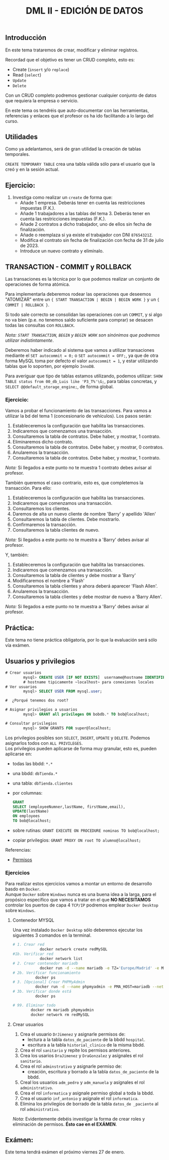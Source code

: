 #+Title: DML II - EDICIÓN DE DATOS


** Introducción
En este tema trataremos de crear, modificar y eliminar registros.

Recordad que el objetivo es tener un CRUD completo, esto es:
 - Create (~insert~ y/o ~replace~)
 - Read (~select~)
 - ~Update~
 - ~Delete~

Con un CRUD completo podremos gestionar cualquier conjunto de datos que requiera la empresa o servicio.

En este tema os tendréis que auto-documentar con las herramientas, referencias y enlaces que el profesor os ha ido facilitando a lo largo del curso.

** Utilidades
Como ya adelantamos, será de gran utilidad la creación de tablas temporales.

~CREATE TEMPORARY TABLE~ crea una tabla válida sólo para el usuario que la creó y en la sesión actual.

** Ejercicio:
1. Investiga como realizar un ~create~ de forma que:
   + Añade 1 empresa. Deberás tener en cuenta las restricciones impuestas (F.K.).
   + Añade 1 trabajadores a las tablas del tema 3. Deberás tener en cuenta las restricciones impuestas (F.K.).
   + Añade 2 contratos a dicho trabajador, uno de ellos sin fecha de finalización.
   + Añade o reemplaza si ya existe el trabajador con DNI ~87654321Z~.
   + Modifica el contrato sin fecha de finalización con fecha de 31 de julio de 2023.
   + Introduce un nuevo contrato y elimínalo.


** TRANSACTION - COMMIT y ROLLBACK

   Las transaciones es la técnica por lo que podemos realizar un conjunto de operaciones de forma atómica.

Para implementarla deberemos rodear las operaciones que deseemos "ATOMIZAR" entre un ~{ START TRANSACTION | BEGIN | BEGIN WORK }~ y un ~{ COMMIT | ROLLBACK }~.

Si todo sale correcto se consolidan las operaciones con un ~COMMIT~, y si algo no va bien (p.e. no tenemos saldo suficiente para comprar) se desacen todas las consultas con ~ROLLBACK~.

/Nota: ~START TRANSACTION~, ~BEGIN~ y ~BEGIN WORK~ son sinónimos que podremos utilizar indistintamente/.

   Deberemos haber indicado al sistema que vamos a utilizar transaciones mediante el ~SET autocommit = 0;~ o ~SET autocommit = OFF;~, ya que de otra forma MySQL toma por defecto el valor ~autocommit = 1~, y estar utilizando tablas que lo soporten, por ejemplo ~InnoDB~.

Para averiguar que tipo de tablas estamos utilizando, podemos utilizar: ~SHOW TABLE status from 00_db_Luis like 'P3_T%'\G;~, para tablas concretas, y  ~SELECT @@default_storage_engine;~, de forma global.

*** Ejercicio:
Vamos a probar el funcionamiento de las transacciones. Para vamos a utilizar la bd del tema 1 (concesionario de vehículos).
Los pasos serán:
1. Estableceremos la configuración que habilita las transacciones.
2. Indicaremos que comenzamos una transacción.
3. Consultaremos la tabla de contratos. Debe haber, y mostrar, 1 contrato.
4. Eliminaremos dicho contrato.
5. Consultaremos la tabla de contratos. Debe haber, y mostrar, 0 contratos.
6. Anularemos la transacción.
7. Consultaremos la tabla de contratos. Debe haber, y mostrar, 1 contrato. \\
/Nota:/ Si llegados a este punto no te muestra 1 contrato debes avisar al profesor.

También queremos el caso contrario, esto es, que completemos la transacción. Para ello:
1. Estableceremos la configuración que habilita las transacciones.
2. Indicaremos que comenzamos una transacción.
3. Consultaremos los clientes.
4. Daremos de alta un nuevo cliente de nombre 'Barry' y apellido 'Allen'
5. Consultaremos la tabla de clientes. Debe mostrarlo.
7. Confirmaremos la transacción.
8. Consultaremos la tabla clientes de nuevo. \\
/Nota:/ Si llegados a este punto no te muestra a 'Barry' debes avisar al profesor.

Y, también:
1. Estableceremos la configuración que habilita las transacciones.
2. Indicaremos que comenzamos una transacción.
3. Consultaremos la tabla de clientes y debe mostrar a 'Barry'
4. Modificaremos el nombre a 'Flash'
5. Consultaremos la tabla clientes y ahora deberá aparecer 'Flash Allen'.
6. Anularemos la transacción.
7. Consultaremos la tabla clientes y debe mostrar de nuevo a 'Barry Allen'. \\
/Nota:/ Si llegados a este punto no te muestra a 'Barry' debes avisar al profesor.

** Práctica:
Este tema no tiene práctica obligatoria, por lo que la evaluación será sólo vía exámen.
** Usuarios y privilegios

#+BEGIN_SRC sql
# Crear usuarios
		mysql> CREATE USER [IF NOT EXISTS]  username@hostname IDENTIFIED BY 'password';
		# hostname tipicamente ~localhost~ para conexiones locales
# Ver usuarios
		mysql> SELECT USER FROM mysql.user;

#  ¿Porqué tenemos dos root?

# Asignar privilegios a usuarios
		mysql> GRANT all privileges ON bobdb.* TO bob@localhost;

# Consultar privilegios
		mysql> SHOW GRANTS FOR super@localhost;
#+END_SRC

Los privilegios posibles son ~SELECT~, ~INSERT~, ~UPDATE~ y ~DELETE~. Podemos asignarlos todos con ~ALL PRIVILEGES~.\\
Los privilegios pueden aplicarse de forma muy granular, esto es, pueden aplicarse en:
+ todas las bbdd: ~*.*~
+ una bbdd: ~dbTienda.*~
+ una tabla: ~dbTienda.clientes~
+ por columnas:
  #+Begin_SRC sql
	GRANT
	SELECT (employeeNumner,lastName, firstName,email),
	UPDATE(lastName)
	ON employees
	TO bob@localhost;
  #+END_SRC
+ sobre rutinas: ~GRANT EXECUTE ON PROCEDURE nominas TO bob@localhost;~
+ copiar privilegios: ~GRANT PROXY ON root TO alumno@localhost;~

**** Referencias:
+ [[https://www.mysqltutorial.org/mysql-grant.aspx][Permisos]]

*** Ejercicios
Para realizar estos ejercicios vamos a montar un entorno de desarrollo basdo en ~Docker~.\\

Aunque ~Docker~ sobre ~Windows~ nunca es una buena idea a la larga, para el propósico específico que vamos a tratar en el que *NO NECESITAMOS* controlar los puertos de capa 4 ~TCP/IP~ podremos emplear ~Docker Desktop~ sobre ~Windows~.
**** Contenedor MYSQL
Una vez instalado ~Docker Desktop~ sólo deberemos ejecutar los siguientes 3 comandos en la terminal.
#+BEGIN_SRC bash
# 1. Crear red
			docker network create redMySQL
#1b. Verificar red
			docker network list
# 2. Crear contenedor mariadb
			docker run -d --name mariadb -e TZ='Europe/Madrid' -e MARIADB_RANDOM_ROOT_PASSWORD=true -v datos:/var/lib/mysql -p 3306:3306 --net redMySQL mariadb:latest
# 2b. Verificar funcionamiento
		  docker ps
# 3. [Opcional] Crear PHPMyAdmin
		  docker run -d --name phpmyadmin -e PMA_HOST=mariadb --net redMySQL -P phpmyadmin
# 3b. Verificar donde está
		  docker ps

# 99. Eliminar todo
		docker rm mariadb phpmyadmin
		docker network rm redMySQL
#+END_SRC
**** Crear usuarios
1. Crea el usuario ~DrJimenez~ y asignarle permisos de:
   + lectura a la tabla ~datos_de_paciente~ de la bbdd ~hospital~.
   + escritura a la tabla ~historial_clinico~ de la misma bbdd.
2. Crea el rol ~sanitario~ y repite los permisos anteriores.
3. Crea los usarios ~DraJimenez~ y ~DraGonzalez~ y asígnales el rol ~sanitario~.
4. Crea el rol  ~adminstrativo~ y asignarle permiso de:
   + creación, escritura y borrado a la tabla ~datos_de_paciente~ de la bbdd.
5. Creal los usuarios ~adm_pedro~ y ~adm_manuela~ y asígnales el rol ~administrativo~.
6. Crea el rol ~informatica~ y asignale permiso global a toda la bbdd.
7. Crea el usuario ~inf_antonio~ y asígnale el rol ~informatica~.
8. Elimina los privilegios de borrado de la tabla ~datos_de _paciente~ al rol ~administrativo~.


/Nota:/ Evidentemente debéis investigar la forma de crear roles y eliminación de permisos. *Ésto cae en el EXÁMEN*.

** Exámen:
Este tema tendrá exámen el próximo viernes 27 de enero.
